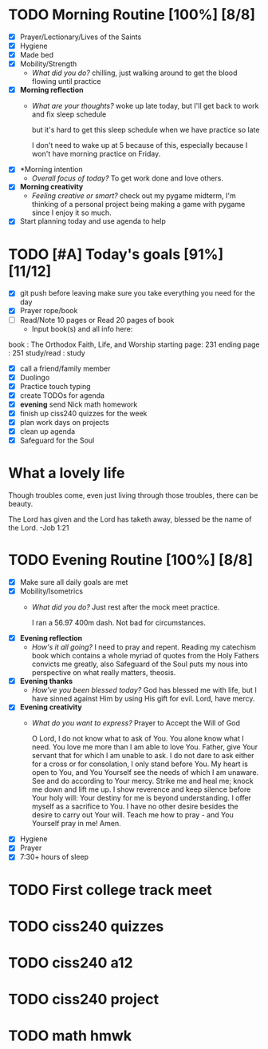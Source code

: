 * TODO Morning Routine [100%] [8/8]
:PROPERTIES:
DEADLINE: <2023-11-28 Mon>
:END:
- [X] Prayer/Lectionary/Lives of the Saints
- [X] Hygiene
- [X] Made bed
- [X] Mobility/Strength
  + /What did you do?/ 
    chilling, just walking around to get the blood flowing until practice
- [X] *Morning reflection*
  + /What are your thoughts?/
    woke up late today, but I'll get back to work and fix sleep schedule

    but it's hard to get this sleep schedule when we have practice so late

    I don't need to wake up at 5 because of this, especially because I won't have
    morning practice on Friday.
- [X] *Morning intention
  + /Overall focus of today?/
    To get work done and love others.
- [X] *Morning creativity*
  + /Feeling creative or smart?/
    check out my pygame midterm, I'm thinking of a personal project
    being making a game with pygame since I enjoy it so much.
- [X] Start planning today and use agenda to help
* TODO [#A] Today's goals [91%] [11/12]
:PROPERTIES:
DEADLINE: <2023-11-28>
:END:
- [X] git push before leaving 
  make sure you take everything you need for the day
- [X] Prayer rope/book
- [ ] Read/Note 10 pages or Read 20 pages of book
  - Input book(s) and all info here:
book         : The Orthodox Faith, Life, and Worship
starting page: 231
ending page  : 251
study/read   : study
- [X] call a friend/family member
- [X] Duolingo
- [X] Practice touch typing
- [X] create TODOs for agenda
- [X] *evening* send Nick math homework
- [X] finish up ciss240 quizzes for the week
- [X] plan work days on projects
- [X] clean up agenda
- [X] Safeguard for the Soul
* What a lovely life
Though troubles come, even just living through those troubles, there can be beauty.

The Lord has given and the Lord has taketh away, blessed be the name of the Lord. -Job 1:21
* TODO Evening Routine [100%] [8/8]
:PROPERTIES:
DEADLINE: <2023-11-28 Mon>
:END:
- [X] Make sure all daily goals are met 
- [X] Mobility/Isometrics
  + /What did you do?/
    Just rest after the mock meet practice.

    I ran a 56.97 400m dash.
    Not bad for circumstances.
- [X] *Evening reflection*
  + /How's it all going?/
    I need to pray and repent. Reading my catechism book which contains a whole myriad of quotes from
    the Holy Fathers convicts me greatly, also Safeguard of the Soul puts my nous into perspective on
    what really matters, theosis.
- [X] *Evening thanks*
  + /How've you been blessed today?/
    God has blessed me with life, but I have sinned against Him by using His gift for evil. Lord, have mercy.
- [X] *Evening creativity*
  + /What do you want to express?/
    Prayer to Accept the Will of God

    O Lord, I do not know what to ask of You. You alone know what I need. You love me more than I am able to love You. Father, give Your servant that for which I am unable to ask.
    I do not dare to ask either for a cross or for consolation, I only stand before You. My heart is open to You, and You Yourself see the needs of which I am unaware. See and do
    according to Your mercy. Strike me and heal me; knock me down and lift me up. I show reverence and keep silence before Your holy will: Your destiny for me is beyond understanding.
    I offer myself as a sacrifice to You. I have no other desire besides the desire to carry out Your will. Teach me how to pray - and You Yourself pray in me! Amen.

- [X] Hygiene
- [X] Prayer
- [X] 7:30+ hours of sleep
* TODO First college track meet
:PROPERTIES:
DEADLINE: <2023-12-02 Sat>
:END:
* TODO ciss240 quizzes
:PROPERTIES:
DEADLINE: <2023-12-01 Fri>
:END:
* TODO ciss240 a12
:PROPERTIES:
DEADLINE: <2023-12-01 Fri>
:END:
* TODO ciss240 project
:PROPERTIES:
DEADLINE: <2023-12-14 Thu>
:END:
* TODO math hmwk
:PROPERTIES:
DEADLINE: <2023-11-29 Wed>
:END:
